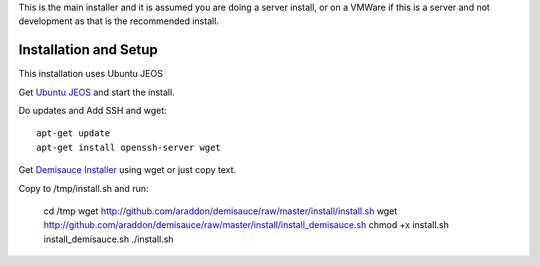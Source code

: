 This is the main installer and it is assumed you are doing a server install, or on a VMWare if this is a server and not development as that is the recommended install.

Installation and Setup
======================
This installation uses Ubuntu JEOS

Get `Ubuntu JEOS <http://www.ubuntu.com/products/whatisubuntu/serveredition/jeos>`_ and start the install.   

Do updates and Add SSH and wget::

    apt-get update
    apt-get install openssh-server wget

Get `Demisauce Installer <http://github.com/araddon/demisauce/raw/master/install/install.sh>`_  using wget or just copy text.

Copy to /tmp/install.sh and run:

    cd /tmp
    wget http://github.com/araddon/demisauce/raw/master/install/install.sh
    wget http://github.com/araddon/demisauce/raw/master/install/install_demisauce.sh
    chmod +x install.sh install_demisauce.sh
    ./install.sh


